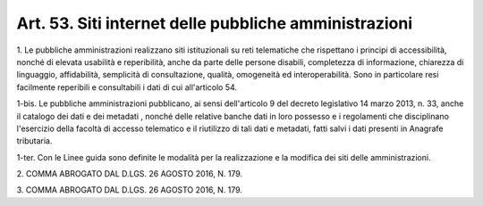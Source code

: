 .. _art53:

Art. 53. Siti internet delle pubbliche amministrazioni
^^^^^^^^^^^^^^^^^^^^^^^^^^^^^^^^^^^^^^^^^^^^^^^^^^^^^^



1\. Le pubbliche amministrazioni realizzano siti istituzionali su reti telematiche che rispettano i principi di accessibilità, nonché di elevata usabilità e reperibilità, anche da parte delle persone disabili, completezza di informazione, chiarezza di linguaggio, affidabilità, semplicità dì consultazione, qualità, omogeneità ed interoperabilità. Sono in particolare resi facilmente reperibili e consultabili i dati di cui all'articolo 54.

1-bis\. Le pubbliche amministrazioni pubblicano, ai sensi dell'articolo 9 del decreto legislativo 14 marzo 2013, n. 33, anche il catalogo dei dati e dei metadati , nonché delle relative banche dati in loro possesso e i regolamenti che disciplinano l'esercizio della facoltà di accesso telematico e il riutilizzo di tali dati e metadati, fatti salvi i dati presenti in Anagrafe tributaria.

1-ter\. Con le Linee guida sono definite le modalità per la realizzazione e la modifica dei siti delle amministrazioni.

2\. COMMA ABROGATO DAL D.LGS. 26 AGOSTO 2016, N. 179.

3\. COMMA ABROGATO DAL D.LGS. 26 AGOSTO 2016, N. 179.
